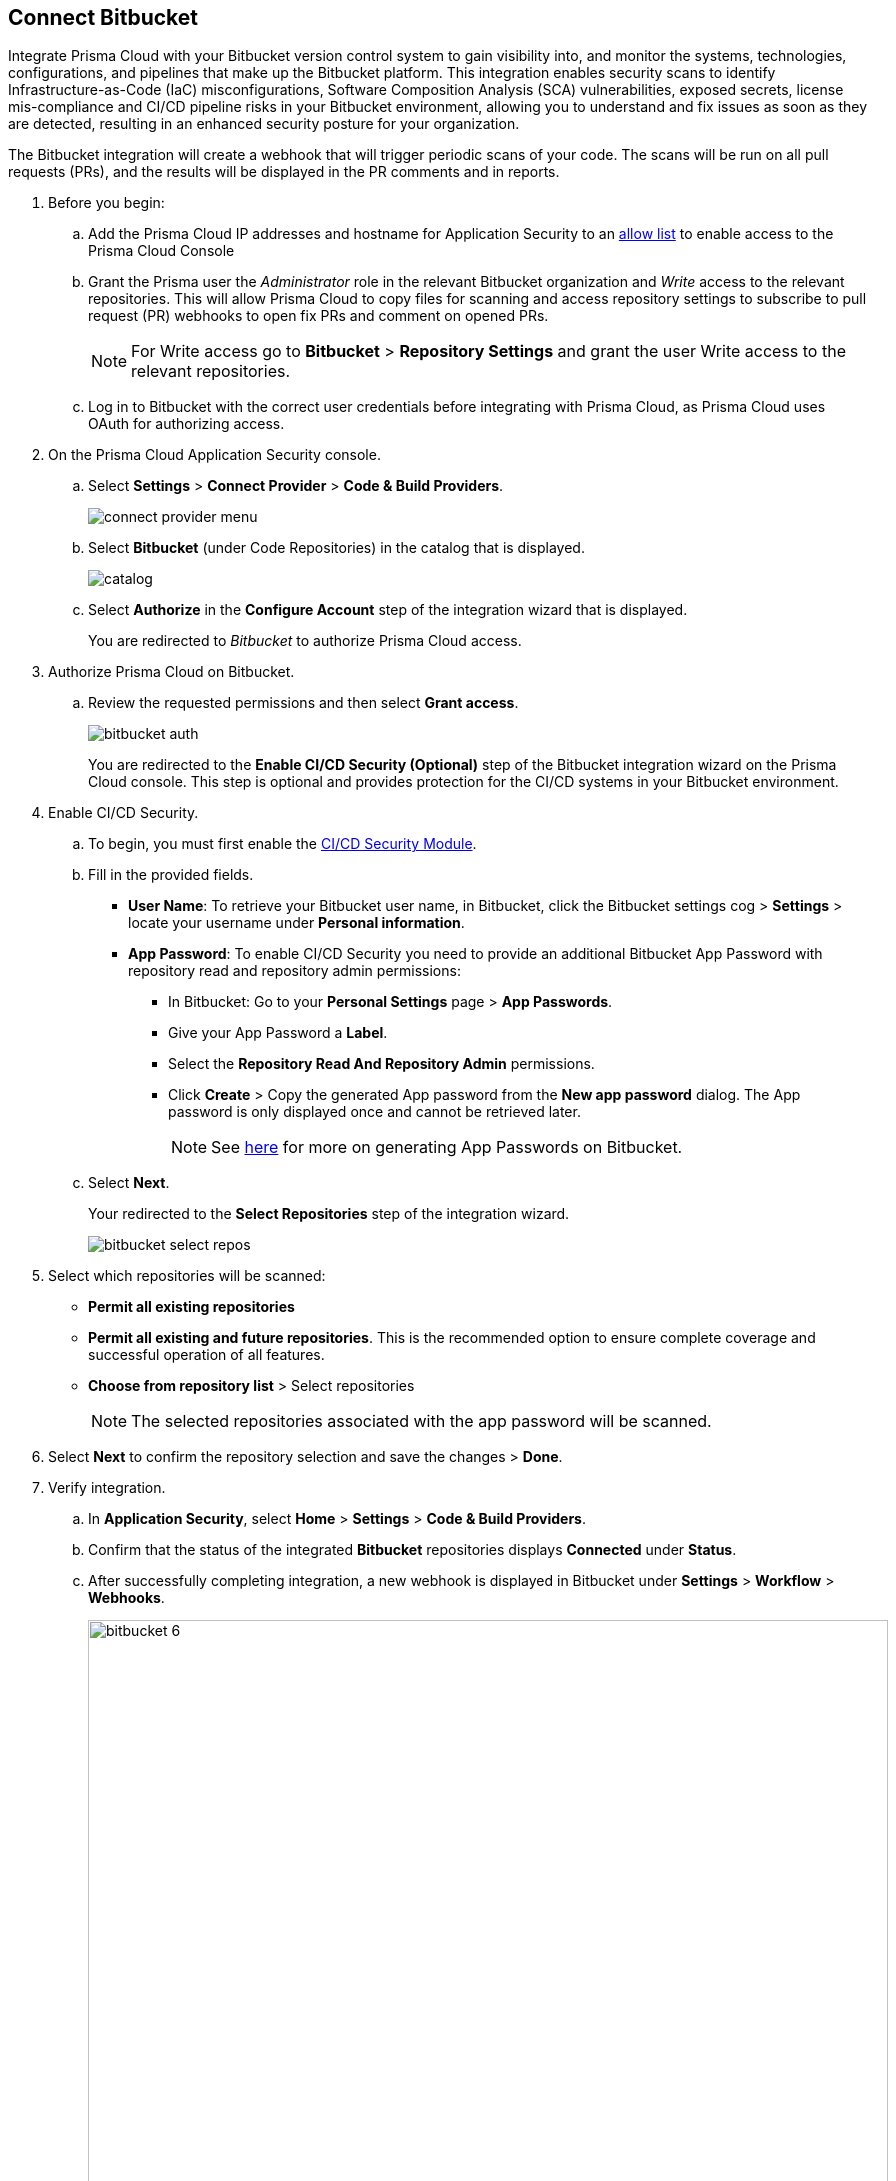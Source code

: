 :topic_type: task

[.task]
== Connect Bitbucket

Integrate Prisma Cloud with your Bitbucket version control system to gain visibility into, and monitor the systems, technologies, configurations, and pipelines that make up the Bitbucket platform.
This integration enables security scans to identify Infrastructure-as-Code (IaC) misconfigurations, Software Composition Analysis (SCA) vulnerabilities, exposed secrets, license mis-compliance and CI/CD pipeline risks in your Bitbucket environment, allowing you to understand and fix issues as soon as they are detected, resulting in an enhanced security posture for your organization.

The Bitbucket integration will create a webhook that will trigger periodic scans of your code. The scans will be run on all pull requests (PRs), and the results will be displayed in the PR comments and in reports.

[.procedure]

. Before you begin:

.. Add the Prisma Cloud IP addresses and hostname for Application Security to an xref:../../../../get-started/console-prerequisites.adoc[allow list] to enable access to the Prisma Cloud Console 

.. Grant the Prisma user the _Administrator_ role in the relevant Bitbucket organization and _Write_ access to the relevant repositories. This will allow Prisma Cloud to copy files for scanning and access repository settings to subscribe to pull request (PR) webhooks to open fix PRs and comment on opened PRs.
+
NOTE: For Write access go to *Bitbucket* > *Repository Settings* and grant the user Write access to the relevant repositories.
.. Log in to Bitbucket with the correct user credentials before integrating with Prisma Cloud, as Prisma Cloud uses OAuth for authorizing access.

. On the Prisma Cloud Application Security console.
.. Select *Settings* > *Connect Provider* > *Code & Build Providers*.
+
image::application-security/connect-provider-menu.png[]

.. Select *Bitbucket* (under Code Repositories) in the catalog that is displayed.
+
image::application-security/catalog.png[]

.. Select *Authorize* in the *Configure Account* step of the integration wizard that is displayed.
+
You are redirected to _Bitbucket_ to authorize Prisma Cloud access.

. Authorize Prisma Cloud on Bitbucket.
.. Review the requested permissions and then select *Grant access*.
+
image::application-security/bitbucket-auth.png[]
+
You are redirected to the *Enable CI/CD Security (Optional)* step of the Bitbucket integration wizard on the Prisma Cloud console. This step is optional and provides protection for the CI/CD systems in your Bitbucket environment. 

. Enable CI/CD Security.
.. To begin, you must first enable the xref:../../application-security-license-types.adoc[CI/CD Security Module].
//Waiting for path to be provided
.. Fill in the provided fields. 
+
* *User Name*: To retrieve your Bitbucket user name, in Bitbucket, click the Bitbucket settings cog > *Settings* > locate your username under *Personal information*.
* *App Password*: To enable CI/CD Security you need to provide an additional Bitbucket App Password with repository read and repository admin permissions: 
** In Bitbucket: Go to your *Personal Settings* page > *App Passwords*. 
** Give your App Password a *Label*.
** Select the *Repository Read And Repository Admin* permissions. 
** Click *Create* > Copy the generated App password from the *New app password* dialog. The App password is only displayed once and cannot be retrieved later.
+
NOTE: See https://support.atlassian.com/bitbucket-cloud/docs/create-an-app-password/[here] for more on generating App Passwords on Bitbucket.

.. Select *Next*.
+
Your redirected to the *Select Repositories* step of the integration wizard.
+
image::application-security/bitbucket-select-repos.png[]

. Select which repositories will be scanned: 

* *Permit all existing repositories* 
* *Permit all existing and future repositories*.  This is the recommended option to ensure complete coverage and successful operation of all features. 
* *Choose from repository list* > Select repositories
+
NOTE: The selected repositories associated with the app password will be scanned.

. Select *Next* to confirm the repository selection and save the changes > *Done*.

. Verify integration.
.. In *Application Security*, select *Home* > *Settings* > *Code & Build Providers*.
.. Confirm that the status of the integrated *Bitbucket* repositories displays *Connected* under *Status*.
.. After successfully completing integration, a new webhook is displayed in Bitbucket under *Settings* > *Workflow* > *Webhooks*.
+
image::bitbucket-6.png[width=800]
+
NOTE: It may take up to 3 minutes for the integration status to be updated and show as *Succeeded*.

. Next step: Monitor and manage scan results.
+
* View your selected Bitbucket repositories on the *Repositories* page. The next Bitbucket scan will include these repositories
* To view scan results and resolve issues, in *Application Security* select *Home* > *Projects*. See xref:../../../risk-management/monitor-and-manage-code-build/monitor-and-manage-code-build.adoc[Monitor and Manage Code Build Issues] for more information  


=== Manage integrations

On *Code & Build Providers*, you can also manage the integration by reselection of repositories and deletion of the repository and the integration.

* *Reselect repositories*: Enables you to access the list of repositories for a scan.
* *Delete repository*: Enables you to delete repositories for a scan from the account.
* *Delete entire integration*: Enables you to remove Prisma Cloud's integration with Bitbucket.

